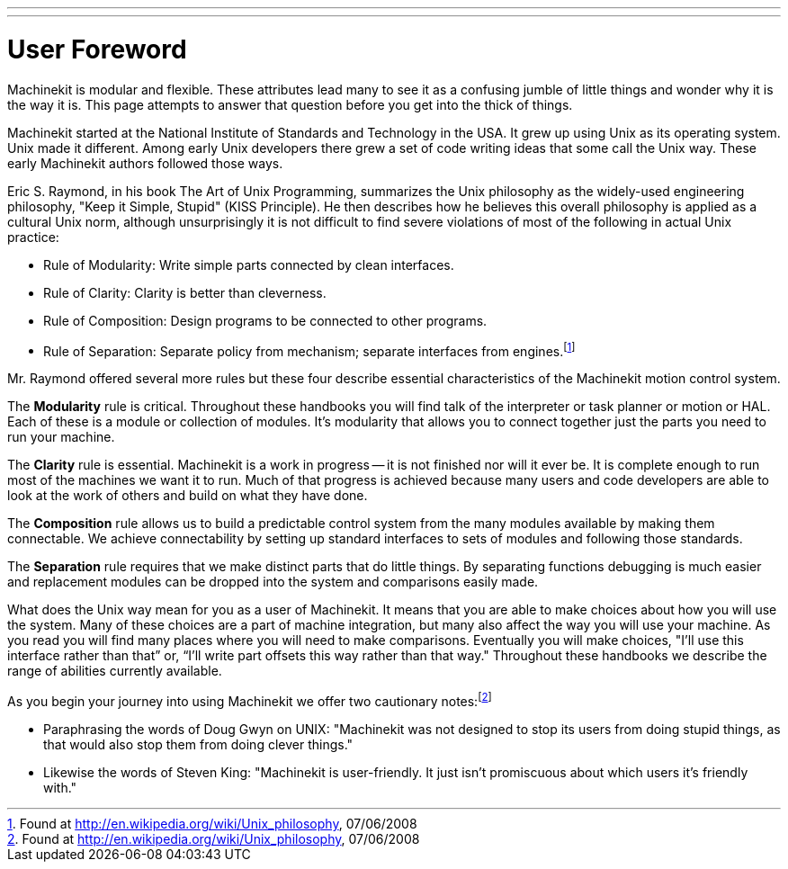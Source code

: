 ---
---

:skip-front-matter:
= User Foreword

[[cha:user-foreword]] (((User Foreword)))

Machinekit is modular and flexible. These attributes lead many to see it as
a confusing jumble of little things and wonder why it is the way it is.
This page attempts to answer that question before you get into the
thick of things.

Machinekit started at the National Institute of Standards and Technology in
the USA. It grew up using Unix as its operating system. Unix made it
different. Among early Unix developers there grew a set of code writing
ideas that some call the Unix way. These early Machinekit authors followed
those ways.

Eric S. Raymond, in his book The Art of Unix Programming, summarizes
the Unix philosophy as the widely-used engineering philosophy, "Keep it
Simple, Stupid" (KISS Principle). He then describes how he believes
this overall philosophy is applied as a cultural Unix norm, although
unsurprisingly it is not difficult to find severe violations of most of
the following in actual Unix practice:

* Rule of Modularity: Write simple parts connected by clean interfaces.

* Rule of Clarity: Clarity is better than cleverness.

* Rule of Composition: Design programs to be connected to other programs.

* Rule of Separation: Separate policy from mechanism; separate
    interfaces from engines.footnote:[Found at
    http://en.wikipedia.org/wiki/Unix_philosophy, 07/06/2008]

Mr. Raymond offered several more rules but these four describe
essential characteristics of the Machinekit motion control system.

The *Modularity* rule is critical. Throughout these handbooks you
will find talk of
the interpreter or task planner or motion or HAL. Each of these is a
module or collection of modules. It's modularity that allows you to
connect together just the parts you need to run your machine.

The *Clarity* rule is essential. Machinekit is a work in progress -- it is
not finished
nor will it ever be. It is complete enough to run most of the machines
we want it to run. Much of that progress is achieved because many users
and code developers are able to look at the work of others and build on
what they have done.

The *Composition* rule allows us to build a predictable control
system from the many
modules available by making them connectable. We achieve connectability
by setting up standard interfaces to sets of modules and following
those standards.

The *Separation* rule requires that we make distinct parts that do
little things. By
separating functions debugging is much easier and replacement modules
can be dropped into the system and comparisons easily made.

What does the Unix way mean for you as a user of Machinekit. It means that
you are able to make choices about how you will use the system. Many of
these choices are a part of machine integration, but many also affect
the way you will use your machine. As you read you will find many
places where you will need to make comparisons. Eventually you will
make choices, "I'll use this interface rather than that” or, “I'll
write part offsets this way rather than that way." Throughout these
handbooks we describe the range of abilities currently available.

As you begin your journey into using Machinekit we offer two cautionary
notes:footnote:[Found at http://en.wikipedia.org/wiki/Unix_philosophy, 07/06/2008]

 - Paraphrasing the words of Doug Gwyn on UNIX: "Machinekit was not designed to
   stop its users from doing stupid things, as that would also stop them
   from doing clever things."
 - Likewise the words of Steven King: "Machinekit is user-friendly. It just
   isn't promiscuous about which users it's friendly with."


